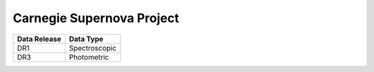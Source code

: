 Carnegie Supernova Project
==========================

+--------------+---------------+
| Data Release | Data Type     |
+==============+===============+
| DR1          | Spectroscopic |
+--------------+---------------+
| DR3          | Photometric   |
+--------------+---------------+
